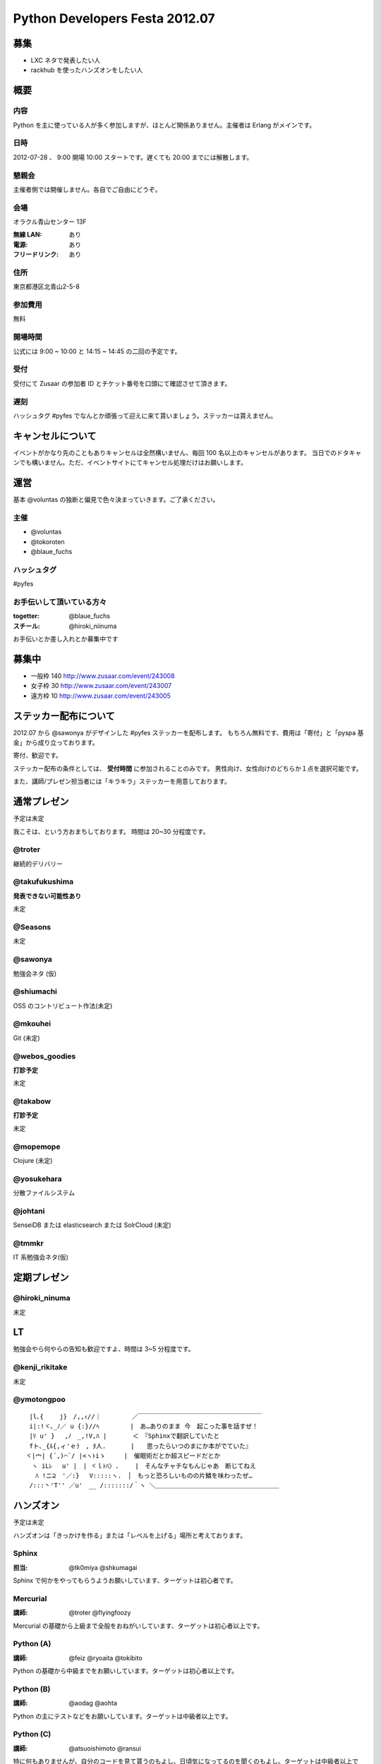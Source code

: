 ###############################
Python Developers Festa 2012.07
###############################

募集
====

- LXC ネタで発表したい人
- rackhub を使ったハンズオンをしたい人

概要
====

内容
----

Python を主に使っている人が多く参加しますが、ほとんど関係ありません。主催者は Erlang がメインです。

日時
----

2012-07-28 、 9:00 開場 10:00 スタートです。遅くても 20:00 までには解散します。

懇親会
------

主催者側では開催しません。各自でご自由にどうぞ。

会場
----

オラクル青山センター 13F 

:無線 LAN: あり
:電源: あり
:フリードリンク: あり

住所
----

東京都港区北青山2-5-8 

参加費用
--------

無料

開場時間
--------

公式には 9:00 ~ 10:00 と 14:15 ~ 14:45 の二回の予定です。

受付
----

受付にて Zusaar の参加者 ID とチケット番号を口頭にて確認させて頂きます。

遅刻
----

ハッシュタグ #pyfes でなんとか頑張って迎えに来て貰いましょう。ステッカーは貰えません。

キャンセルについて
==================

イベントがかなり先のこともありキャンセルは全然構いません、毎回 100 名以上のキャンセルがあります。
当日でのドタキャンでも構いません。ただ、イベントサイトにてキャンセル処理だけはお願いします。

運営
====

基本 @voluntas の独断と偏見で色々決まっていきます。ご了承ください。

主催
----

- @voluntas
- @tokoroten
- @blaue_fuchs

ハッシュタグ
------------

#pyfes

お手伝いして頂いている方々
--------------------------

:togetter: @blaue_fuchs
:スチール: @hiroki_niinuma

お手伝いとか差し入れとか募集中です

募集中
======

- 一般枠 140 http://www.zusaar.com/event/243008
- 女子枠 30 http://www.zusaar.com/event/243007
- 遠方枠 10 http://www.zusaar.com/event/243005

ステッカー配布について
======================

2012.07 から @sawonya がデザインした #pyfes ステッカーを配布します。
もちろん無料です、費用は「寄付」と「pyspa 基金」から成り立っております。

寄付、歓迎です。

ステッカー配布の条件としては、 **受付時間** に参加されることのみです。
男性向け、女性向けのどちらか１点を選択可能です。

また、講師/プレゼン担当者には「キラキラ」ステッカーを用意しております。

通常プレゼン
============

予定は未定

我こそは、という方おまちしております。
時間は 20~30 分程度です。

@troter
-------

継続的デリバリー

@takufukushima
--------------

**発表できない可能性あり**

未定

@Seasons
--------

未定

@sawonya
--------

勉強会ネタ (仮)

@shiumachi
----------

OSS のコントリビュート作法(未定)

@mkouhei
--------

Git (未定)

@webos_goodies
--------------

**打診予定**

未定

@takabow
--------

**打診予定**

未定

@mopemope
---------

Clojure (未定)

@yosukehara
-----------


分散ファイルシステム

@johtani
--------

SenseiDB または elasticsearch または SolrCloud (未定)

@tmmkr
------

IT 系勉強会ネタ(仮)

定期プレゼン
============

@hiroki_ninuma
--------------

未定

LT
==

勉強会やら何やらの告知も歓迎ですよ、時間は 3~5 分程度です。

@kenji_rikitake
---------------

未定

@ymotongpoo
-----------

::

  　 |l､{　 　j}　/,,ｨ//｜　　　　　／￣￣￣￣￣￣￣￣￣￣￣￣￣￣￣￣￣￣￣￣
  　 i|:!ヾ､_ﾉ／ u {:}//ﾍ　　　　　|　あ…ありのまま 今　起こった事を話すぜ！
  　 |ﾘ u' }　 ,ﾉ　_,!V,ﾊ |　　 　 ＜　『Sphinxで翻訳していたと
  　 fト､_{ﾙ{,ィ'ｅﾗ　, ﾀ人.　　　　|　　思ったらいつのまにか本がでていた』
  　ヾ|宀| {´,)⌒`/ |<ヽﾄiゝ　　　|　催眠術だとか超スピードだとか
  　　ヽ iLﾚ 　u' |　| ヾｌﾄﾊ〉. 　　|　そんなチャチなもんじゃあ　断じてねえ
  　　 ﾊ !ニ⊇　'／:} 　V:::::ヽ.　│　もっと恐ろしいものの片鱗を味わったぜ…
  　 /:::丶'T'' ／u'　__ /:::::::/｀ヽ ＼＿＿＿＿＿＿＿＿＿＿＿＿＿＿＿＿＿＿＿＿


ハンズオン
==========

予定は未定

ハンズオンは「きっかけを作る」または「レベルを上げる」場所と考えております。

Sphinx
------

:担当: @tk0miya @shkumagai

Sphinx で何かをやってもらうようお願いしています、ターゲットは初心者です。

Mercurial
---------

:講師: @troter @flyingfoozy

Mercurial の基礎から上級まで全般をおねがいしています、ターゲットは初心者以上です。

Python (A)
----------

:講師: @feiz @ryoaita @tokibito

Python の基礎から中級までをお願いしています。ターゲットは初心者以上です。

Python (B)
----------

:講師: @aodag @aohta

Python の主にテストなどをお願いしています。ターゲットは中級者以上です。

Python (C)
----------

:講師: @atsuoishimoto @ransui 

特に何もありませんが、自分のコードを見て貰うのもよし、日頃気になってるのを聞くのもよし。ターゲットは中級者以上です。

あしながの会
============

後で書き足します

遠方枠で参加ている中で希望者には、
あしながの会から交通費支援をさせて頂きたいなと考えております。

1 口 1000 円から。何口でもどうぞ。
集金は「当日」「現金」で @voluntas / @tokoroten / @blaue_fuchs にお渡し下さい。
支援金は「当日」「現金」で本人に直接、渡します。

@voluntas までリプライ下さい。

対象候補者
----------

- @tututen 

    - 推薦人 @tokibito
    - 交通費補助

賛同者
------

とりあえず金額が書いてなかった人は 1 口にしてあります。

- @turky * 3
- @lincolinnyan
- @yuitowest
- @blaue_fuchs
- @ransui
- @ryushi
- @itawasa
- @mitszo
- @Sugro
- @atusi * 5
- @xga

